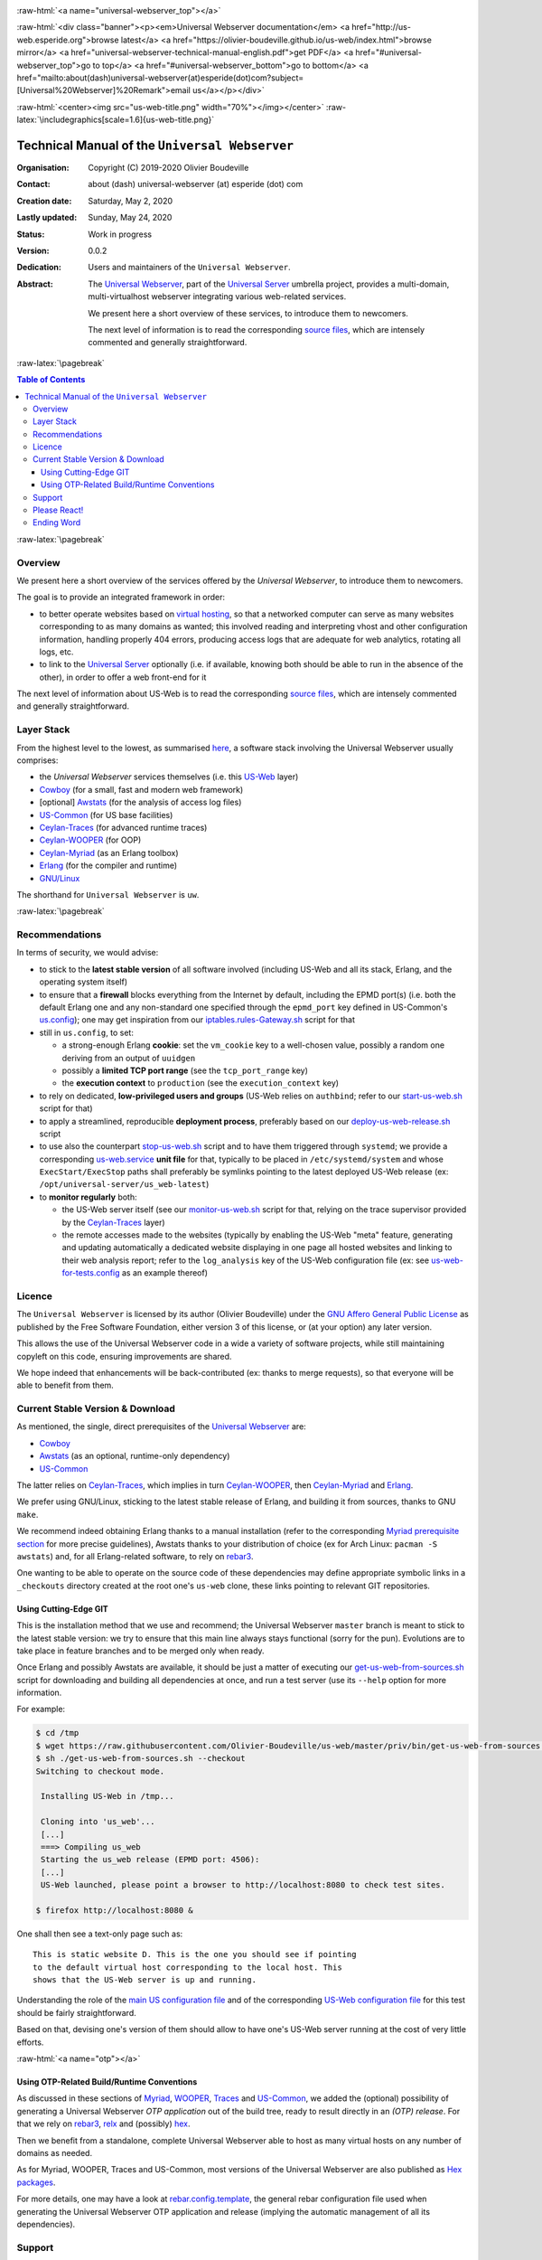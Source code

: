 .. _Top:


.. title:: Welcome to the Universal Webserver documentation

.. comment stylesheet specified through GNUmakefile


.. role:: raw-html(raw)
   :format: html

.. role:: raw-latex(raw)
   :format: latex

.. comment Would appear too late, can only be an be used only in preamble:
.. comment :raw-latex:`\usepackage{graphicx}`
.. comment As a result, in this document at least a '.. figure:: XXXX' must
.. exist, otherwise: 'Undefined control sequence \includegraphics.'.


:raw-html:`<a name="universal-webserver_top"></a>`

:raw-html:`<div class="banner"><p><em>Universal Webserver documentation</em> <a href="http://us-web.esperide.org">browse latest</a> <a href="https://olivier-boudeville.github.io/us-web/index.html">browse mirror</a> <a href="universal-webserver-technical-manual-english.pdf">get PDF</a> <a href="#universal-webserver_top">go to top</a> <a href="#universal-webserver_bottom">go to bottom</a> <a href="mailto:about(dash)universal-webserver(at)esperide(dot)com?subject=[Universal%20Webserver]%20Remark">email us</a></p></div>`



:raw-html:`<center><img src="us-web-title.png" width="70%"></img></center>`
:raw-latex:`\includegraphics[scale=1.6]{us-web-title.png}`



===============================================
Technical Manual of the ``Universal Webserver``
===============================================


:Organisation: Copyright (C) 2019-2020 Olivier Boudeville
:Contact: about (dash) universal-webserver (at) esperide (dot) com
:Creation date: Saturday, May 2, 2020
:Lastly updated: Sunday, May 24, 2020
:Status: Work in progress
:Version: 0.0.2
:Dedication: Users and maintainers of the ``Universal Webserver``.
:Abstract:

	The `Universal Webserver <http://us-web.esperide.org/>`_, part of the `Universal Server <https://github.com/Olivier-Boudeville/Universal-Server>`_ umbrella project, provides a multi-domain, multi-virtualhost webserver integrating various web-related services.

	We present here a short overview of these services, to introduce them to newcomers.

	The next level of information is to read the corresponding `source files <https://github.com/Olivier-Boudeville/us-web>`_, which are intensely commented and generally straightforward.


.. meta::
   :keywords: Universal Webserver


:raw-latex:`\pagebreak`

.. contents:: Table of Contents
	:depth: 3


:raw-latex:`\pagebreak`

--------
Overview
--------

We present here a short overview of the services offered by the *Universal Webserver*, to introduce them to newcomers.

The goal is to provide an integrated framework in order:

- to better operate websites based on `virtual hosting <https://en.wikipedia.org/wiki/Virtual_hosting>`_, so that a networked computer can serve as many websites corresponding to as many domains as wanted; this involved reading and interpreting vhost and other configuration information, handling properly 404 errors, producing access logs that are adequate for web analytics, rotating all logs, etc.
- to link to the `Universal Server <https://github.com/Olivier-Boudeville/us-main>`_ optionally (i.e. if available, knowing both should be able to run in the absence of the other), in order to offer a web front-end for it


The next level of information about US-Web is to read the corresponding `source files <https://github.com/Olivier-Boudeville/us-web>`_, which are intensely commented and generally straightforward.


-----------
Layer Stack
-----------

From the highest level to the lowest, as summarised `here <https://github.com/Olivier-Boudeville/us-web>`_, a software stack involving the Universal Webserver usually comprises:

- the *Universal Webserver* services themselves (i.e. this `US-Web <http://us-web.esperide.org/>`_ layer)
- `Cowboy <https://github.com/ninenines/cowboy>`_ (for a small, fast and modern web framework)
- [optional] `Awstats <http://www.awstats.org/>`_ (for the analysis of access log files)
- `US-Common <http://us-common.esperide.org/>`_ (for US base facilities)
- `Ceylan-Traces <http://traces.esperide.org>`_ (for advanced runtime traces)
- `Ceylan-WOOPER <http://wooper.esperide.org>`_ (for OOP)
- `Ceylan-Myriad <http://myriad.esperide.org>`_ (as an Erlang toolbox)
- `Erlang <http://erlang.org>`_ (for the compiler and runtime)
- `GNU/Linux <https://en.wikipedia.org/wiki/Linux>`_

The shorthand for ``Universal Webserver`` is ``uw``.

:raw-latex:`\pagebreak`



---------------
Recommendations
---------------

In terms of security, we would advise:

- to stick to the **latest stable version** of all software involved (including US-Web and all its stack, Erlang, and the operating system itself)

- to ensure that a **firewall** blocks everything from the Internet by default, including the EPMD port(s) (i.e. both the default Erlang one and any non-standard one specified through the ``epmd_port`` key defined in US-Common's `us.config <https://github.com/Olivier-Boudeville/us-common/blob/master/priv/for-testing/us.config>`_); one may get inspiration from our `iptables.rules-Gateway.sh <https://github.com/Olivier-Boudeville/Ceylan-Hull/blob/master/iptables.rules-Gateway.sh>`_ script for that
- still in ``us.config``, to set:

  - a strong-enough Erlang **cookie**: set the ``vm_cookie`` key to a well-chosen value, possibly a random one deriving from an output of ``uuidgen``
  - possibly a **limited TCP port range** (see the ``tcp_port_range`` key)
  - the **execution context** to ``production`` (see the ``execution_context`` key)

- to rely on dedicated, **low-privileged users and groups** (US-Web relies on ``authbind``; refer to our `start-us-web.sh <https://github.com/Olivier-Boudeville/us-web/blob/master/priv/bin/start-us-web.sh>`_ script for that)

- to apply a streamlined, reproducible **deployment process**, preferably based on our `deploy-us-web-release.sh <https://github.com/Olivier-Boudeville/us-web/blob/master/priv/bin/deploy-us-web-release.sh>`_ script

- to use also the counterpart `stop-us-web.sh <https://github.com/Olivier-Boudeville/us-web/blob/master/priv/bin/stop-us-web.sh>`_ script and to have them triggered through ``systemd``; we provide a corresponding `us-web.service <https://github.com/Olivier-Boudeville/us-web/blob/master/conf/us-web.service>`_ **unit file** for that, typically to be placed in ``/etc/systemd/system`` and whose ``ExecStart/ExecStop`` paths shall preferably be symlinks pointing to the latest deployed US-Web release (ex: ``/opt/universal-server/us_web-latest``)

- to **monitor regularly** both:

  - the US-Web server itself (see our `monitor-us-web.sh <https://github.com/Olivier-Boudeville/us-web/blob/master/priv/bin/monitor-us-web.sh>`_ script for that, relying on the trace supervisor provided by the `Ceylan-Traces <http://traces.esperide.org>`_ layer)
  - the remote accesses made to the websites (typically by enabling the US-Web "meta" feature, generating and updating automatically a dedicated website displaying in one page all hosted websites and linking to their web analysis report; refer to the ``log_analysis`` key of the US-Web configuration file (ex: see `us-web-for-tests.config <https://github.com/Olivier-Boudeville/us-web/blob/master/priv/for-testing/us-web-for-tests.config>`_ as an example thereof)


.. _`free software`:


-------
Licence
-------

The ``Universal Webserver`` is licensed by its author (Olivier Boudeville) under the `GNU Affero General Public License <https://www.gnu.org/licenses/agpl-3.0.en.html>`_ as published by the Free Software Foundation, either version 3 of this license, or (at your option) any later version.

This allows the use of the Universal Webserver code in a wide a variety of software projects, while still maintaining copyleft on this code, ensuring improvements are shared.

We hope indeed that enhancements will be back-contributed (ex: thanks to merge requests), so that everyone will be able to benefit from them.



---------------------------------
Current Stable Version & Download
---------------------------------

As mentioned, the single, direct prerequisites of the `Universal Webserver <https://github.com/Olivier-Boudeville/Universal Webserver>`_ are:

- `Cowboy <https://github.com/ninenines/cowboy>`_
- `Awstats <http://www.awstats.org/>`_ (as an optional, runtime-only dependency)
- `US-Common <http://us-common.esperide.org/>`_

The latter relies on `Ceylan-Traces <https://github.com/Olivier-Boudeville/Ceylan-Traces>`_, which implies in turn `Ceylan-WOOPER <https://github.com/Olivier-Boudeville/Ceylan-WOOPER>`_, then `Ceylan-Myriad <https://github.com/Olivier-Boudeville/Ceylan-Myriad>`_ and `Erlang <http://erlang.org>`_.

We prefer using GNU/Linux, sticking to the latest stable release of Erlang, and building it from sources, thanks to GNU ``make``.

We recommend indeed obtaining Erlang thanks to a manual installation (refer to the corresponding `Myriad prerequisite section <http://myriad.esperide.org#prerequisites>`_  for more precise guidelines), Awstats thanks to your distribution of choice (ex for Arch Linux: ``pacman -S awstats``) and, for all Erlang-related software, to rely on `rebar3 <https://www.rebar3.org/>`_.

One wanting to be able to operate on the source code of these dependencies may define appropriate symbolic links in a ``_checkouts`` directory created at the root one's ``us-web`` clone, these links pointing to relevant GIT repositories.




Using Cutting-Edge GIT
======================

This is the installation method that we use and recommend; the Universal Webserver ``master`` branch is meant to stick to the latest stable version: we try to ensure that this main line always stays functional (sorry for the pun). Evolutions are to take place in feature branches and to be merged only when ready.

Once Erlang and possibly Awstats are available, it should be just a matter of executing our `get-us-web-from-sources.sh <https://github.com/Olivier-Boudeville/us-web/tree/master/priv/bin/get-us-web-from-sources.sh>`_ script for downloading and building all dependencies at once, and run a test server (use its ``--help`` option for more information.

For example:

.. code:: bash

  $ cd /tmp
  $ wget https://raw.githubusercontent.com/Olivier-Boudeville/us-web/master/priv/bin/get-us-web-from-sources.sh
  $ sh ./get-us-web-from-sources.sh --checkout
  Switching to checkout mode.

   Installing US-Web in /tmp...

   Cloning into 'us_web'...
   [...]
   ===> Compiling us_web
   Starting the us_web release (EPMD port: 4506):
   [...]
   US-Web launched, please point a browser to http://localhost:8080 to check test sites.

  $ firefox http://localhost:8080 &


One shall then see a text-only page such as::

 This is static website D. This is the one you should see if pointing
 to the default virtual host corresponding to the local host. This
 shows that the US-Web server is up and running.


Understanding the role of the `main US configuration file <https://github.com/Olivier-Boudeville/us-common/blob/master/priv/for-testing/us.config>`_ and of the corresponding `US-Web configuration file <https://github.com/Olivier-Boudeville/us-web/blob/master/priv/for-testing/us-web-for-tests.config>`_ for this test should be fairly straightforward.

Based on that, devising one's version of them should allow to have one's US-Web server running at the cost of very little efforts.



:raw-html:`<a name="otp"></a>`

.. _`otp-build`:

Using OTP-Related Build/Runtime Conventions
===========================================

As discussed in these sections of `Myriad <http://myriad.esperide.org/myriad.html#otp>`_, `WOOPER <http://wooper.esperide.org/index.html#otp>`_, `Traces <http://traces.esperide.org/index.html#otp>`_ and `US-Common <http://us-common.esperide.org/index.html#otp>`_, we added the (optional) possibility of generating a Universal Webserver *OTP application* out of the build tree, ready to result directly in an *(OTP) release*. For that we rely on `rebar3 <https://www.rebar3.org/>`_, `relx <https://github.com/erlware/relx>`_ and (possibly) `hex <https://hex.pm/>`_.

Then we benefit from a standalone, complete Universal Webserver able to host as many virtual hosts on any number of domains as needed.

As for Myriad, WOOPER, Traces and US-Common, most versions of the Universal Webserver are also published as `Hex packages <https://hex.pm/packages/us_web>`_.

For more details, one may have a look at `rebar.config.template <https://github.com/Olivier-Boudeville/us-web/blob/master/conf/rebar.config.template>`_, the general rebar configuration file used when generating the Universal Webserver OTP application and release (implying the automatic management of all its dependencies).


-------
Support
-------

Bugs, questions, remarks, patches, requests for enhancements, etc. are to be reported to the `project interface <https://github.com/Olivier-Boudeville/us-web>`_ (typically `issues <https://github.com/Olivier-Boudeville/us-web/issues>`_) or directly at the email address mentioned at the beginning of this document.



-------------
Please React!
-------------

If you have information more detailed or more recent than those presented in this document, if you noticed errors, neglects or points insufficiently discussed, drop us a line! (for that, follow the Support_ guidelines).



-----------
Ending Word
-----------

Have fun with the Universal Webserver!

.. comment Mostly added to ensure there is at least one figure directive,
.. otherwise the LateX graphic support will not be included:

.. figure:: us-web-title.png
   :alt: Universal Webserver logo
   :width: 50%
   :align: center

:raw-html:`<a name="us-web_bottom"></a>`
